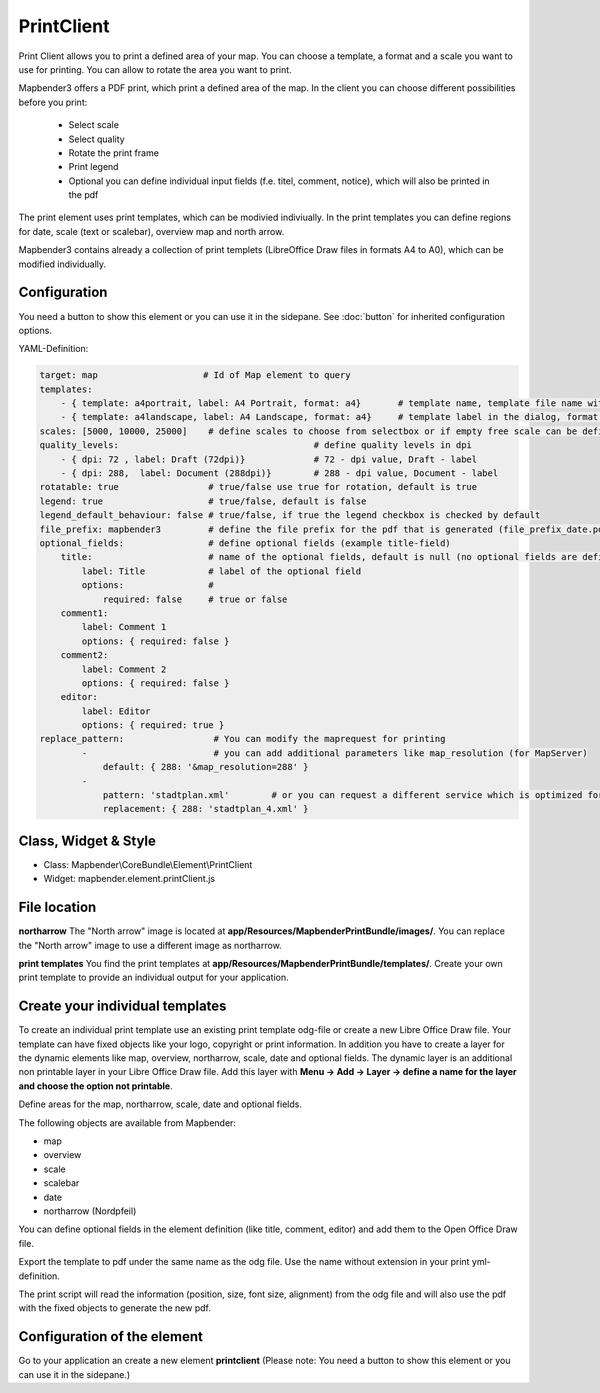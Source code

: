 ﻿PrintClient
***********************

Print Client allows you to print a defined area of your map. You can choose a template, a format and a scale you want to use for printing. You can allow to rotate the area you want to print.


Mapbender3 offers a PDF print, which print a defined area of the map. In the client you can choose different possibilities before you print:

 * Select scale
 * Select quality
 * Rotate the print frame
 * Print legend
 * Optional you can define individual input fields (f.e. titel, comment, notice), which will also be printed in the pdf

The print element uses print templates, which can be modivied indiviually. In the print templates you can define regions for date, scale (text or scalebar), overview map and north arrow.

Mapbender3 contains already a collection of print templets (LibreOffice Draw files in formats A4 to A0), which can be modified individually.

.. image:: ../../../../../figures/print_client.png
     :scale: 80

Configuration
=============

.. image:: ../../../../../figures/print_client_configuration.png
     :scale: 80

You need a button to show this element or you can use it in the sidepane. See :doc:`button` for inherited configuration options.

YAML-Definition:

.. code-block:: yaml

    target: map                    # Id of Map element to query
    templates:
        - { template: a4portrait, label: A4 Portrait, format: a4}	# template name, template file name without file extension (Mapbender is looking for file a4portrait.odg an a4portrait.pdf), Template files are located at app/Resources/MapbenderPrintBundle
        - { template: a4landscape, label: A4 Landscape, format: a4} 	# template label in the dialog, format (a4,a3,...) has to be defined 
    scales: [5000, 10000, 25000]    # define scales to choose from selectbox or if empty free scale can be defined in a textfield
    quality_levels:					# define quality levels in dpi
        - { dpi: 72 , label: Draft (72dpi)}		# 72 - dpi value, Draft - label
        - { dpi: 288,  label: Document (288dpi)}	# 288 - dpi value, Document - label
    rotatable: true                 # true/false use true for rotation, default is true
    legend: true                    # true/false, default is false
    legend_default_behaviour: false # true/false, if true the legend checkbox is checked by default
    file_prefix: mapbender3         # define the file prefix for the pdf that is generated (file_prefix_date.pdf will be created)
    optional_fields:                # define optional fields (example title-field)
        title:                      # name of the optional fields, default is null (no optional fields are defined)
            label: Title            # label of the optional field    
            options:                # 
                required: false     # true or false
        comment1:
            label: Comment 1
            options: { required: false }
        comment2:
            label: Comment 2
            options: { required: false }
        editor:
            label: Editor
            options: { required: true }
    replace_pattern:                 # You can modify the maprequest for printing
            -                        # you can add additional parameters like map_resolution (for MapServer)
                default: { 288: '&map_resolution=288' }
            -
                pattern: 'stadtplan.xml'        # or you can request a different service which is optimized for printing
                replacement: { 288: 'stadtplan_4.xml' }
    


Class, Widget & Style
============================

* Class: Mapbender\\CoreBundle\\Element\\PrintClient
* Widget: mapbender.element.printClient.js


File location
===============
**northarrow**
The "North arrow" image is located at **app/Resources/MapbenderPrintBundle/images/**. You can replace the "North arrow" image to use a different image as northarrow.

**print templates**
You find the print templates at **app/Resources/MapbenderPrintBundle/templates/**. Create your own print template to provide an individual output for your application.


Create your individual templates
==================================
To create an individual print template use an existing print template odg-file or create a new Libre Office Draw file. Your template can have fixed objects like your logo, copyright or print information. In addition you have to create a layer for the dynamic elements like map, overview, northarrow, scale, date and optional fields. The dynamic layer is an additional non printable layer in your Libre Office Draw file. Add this layer with **Menu -> Add -> Layer -> define a name for the layer and choose the option not printable**.

.. image:: ../../../../../figures/print_template_odg.png
     :scale: 80

Define areas for the map, northarrow, scale, date and optional fields. 

The following objects are available from Mapbender: 

* map
* overview
* scale
* scalebar
* date
* northarrow (Nordpfeil)

You can define optional fields in the element definition (like title, comment, editor) and add them to the Open Office Draw file.

Export the template to pdf under the same name as the odg file. Use the name without extension in your print yml-definition.

The print script will read the information (position, size, font size, alignment) from the odg file and will also use the pdf with the fixed objects to generate the new pdf. 


Configuration of the element
==================================
Go to your application an create a new element **printclient** (Please note: You need a button to show this element or you can use it in the sidepane.)



